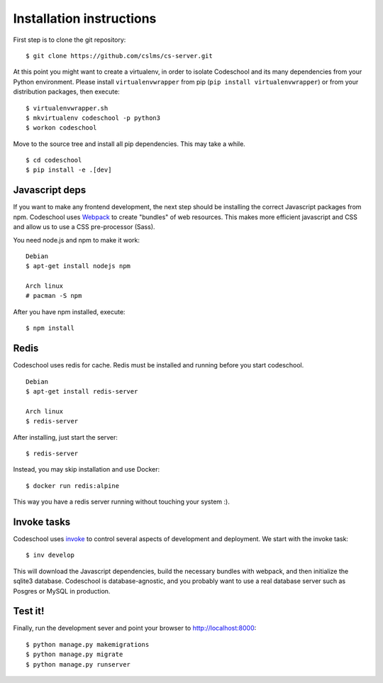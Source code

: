 =========================
Installation instructions
=========================

First step is to clone the git repository::

    $ git clone https://github.com/cslms/cs-server.git

At this point you might want to create a virtualenv, in order to isolate
Codeschool and its many dependencies from your Python environment. Please
install ``virtualenvwrapper`` from pip (``pip install virtualenvwrapper``) or
from your distribution packages, then execute::

    $ virtualenvwrapper.sh
    $ mkvirtualenv codeschool -p python3
    $ workon codeschool

Move to the source tree and install all pip dependencies. This may take a while.

::

    $ cd codeschool
    $ pip install -e .[dev]


Javascript deps
---------------

If you want to make any frontend development, the next step should be installing
the correct Javascript packages from npm. Codeschool uses `Webpack`_ to create
"bundles" of web resources. This makes more efficient javascript and CSS and
allow us to use a CSS pre-processor (Sass).

You need node.js and npm to make it work::

    Debian
    $ apt-get install nodejs npm

    Arch linux
    # pacman -S npm

.. _Webpack: https://webpack.github.io/

After you have npm installed, execute::

    $ npm install

Redis
-----

Codeschool uses redis for cache. Redis must be installed and running before you
start codeschool.

::

    Debian
    $ apt-get install redis-server

    Arch linux
    $ redis-server

After installing, just start the server::

    $ redis-server

Instead, you may skip installation and use Docker::

    $ docker run redis:alpine

This way you have a redis server running without touching your system :).


Invoke tasks
------------

Codeschool uses `invoke`_ to control several aspects of development and
deployment. We start with the invoke task::

    $ inv develop

This will download the Javascript dependencies, build the necessary bundles
with webpack, and then initialize the sqlite3 database. Codeschool is
database-agnostic, and you probably want to use a real database server such as
Posgres or MySQL in production.

Test it!
--------

Finally, run the development sever and point your browser to http://localhost:8000::

    $ python manage.py makemigrations
    $ python manage.py migrate
    $ python manage.py runserver

.. _invoke: http://www.pyinvoke.org
